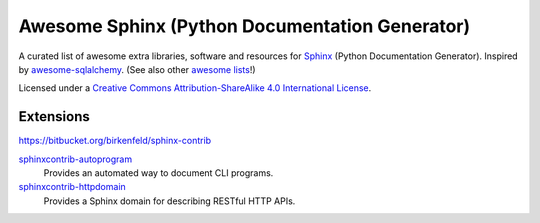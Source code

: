 Awesome Sphinx (Python Documentation Generator)
===============================================

A curated list of awesome extra libraries, software and resources for
Sphinx_ (Python Documentation Generator). Inspired by
awesome-sqlalchemy_.  (See also other `awesome lists`__!)

Licensed under a `Creative Commons Attribution-ShareAlike 4.0 International
License`__.

.. _Sphinx: http://sphinx-doc.org/
.. _awesome-sqlalchemy: https://github.com/dahlia/awesome-sqlalchemy
__ https://github.com/sindresorhus/awesome
__ http://creativecommons.org/licenses/by-sa/4.0/

.. contents:: Table of Contents
   :backlinks: none
      :depth: 3


Extensions
----------

https://bitbucket.org/birkenfeld/sphinx-contrib

sphinxcontrib-autoprogram_
   Provides an automated way to document CLI programs.

sphinxcontrib-httpdomain_
   Provides a Sphinx domain for describing RESTful HTTP APIs.

.. _sphinxcontrib-autoprogram: https://pythonhosted.org/sphinxcontrib-autoprogram/
.. _sphinxcontrib-httpdomain: https://pythonhosted.org/sphinxcontrib-httpdomain/

